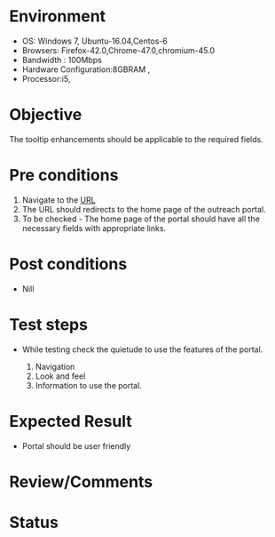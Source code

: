 #+Author: Sravanthi. B
#+Date: 2018 Oct 23

* Environment
- OS: Windows 7, Ubuntu-16.04,Centos-6
- Browsers: Firefox-42.0,Chrome-47.0,chromium-45.0
- Bandwidth : 100Mbps
- Hardware Configuration:8GBRAM ,
- Processor:i5,

* Objective
  The tooltip enhancements should be applicable to the required
  fields.

* Pre conditions
1. Navigate to the [[http://outreach.base1.virtual-labs.ac.in/][URL]]
2. The URL should redirects to the home page of the outreach portal.
3. To be checked - The home page of the portal should have all the
   necessary fields with appropriate links.

* Post conditions
- Nill

* Test steps
- While testing check the quietude to use the features of the portal.

  1. Navigation
  2. Look and feel
  3. Information to use the portal.

* Expected Result
- Portal should be user friendly

* Review/Comments

* Status  
